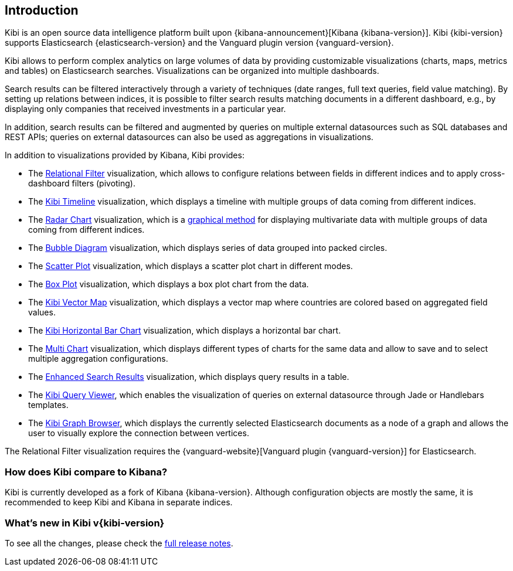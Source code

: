 [[introduction]]
== Introduction

Kibi is an open source data intelligence platform built upon
{kibana-announcement}[Kibana {kibana-version}].
Kibi {kibi-version} supports Elasticsearch {elasticsearch-version}
and the Vanguard plugin version {vanguard-version}.

Kibi allows to perform complex analytics on large volumes of data by providing
customizable visualizations (charts, maps, metrics and tables) on Elasticsearch
searches. Visualizations can be organized into multiple dashboards.

Search results can be filtered interactively through a variety of techniques
(date ranges, full text queries, field value matching). By setting up relations
between indices, it is possible to filter search results matching documents in a
different dashboard, e.g., by displaying
only companies that received investments in a particular year.

In addition, search results can be filtered and augmented by queries on multiple
external datasources such as SQL databases and REST APIs; queries on external
datasources can also be used as aggregations in visualizations.

In addition to visualizations provided by Kibana, Kibi provides:

- The <<relational_filter, Relational Filter>> visualization, which allows
to configure relations between fields in different indices and to apply
cross-dashboard filters (pivoting).

- The <<timeline,Kibi Timeline>> visualization, which displays a timeline
with multiple groups of data coming from different indices.

- The <<radar_chart,Radar Chart>> visualization, which is a
  https://en.wikipedia.org/wiki/Radar_chart[graphical method] for displaying
  multivariate data with multiple groups of data coming from different indices.

- The <<bubble_diagram,Bubble Diagram>> visualization, which displays series of
  data grouped into packed circles.

- The <<kibi_scatter_plot,Scatter Plot>> visualization, which displays a
  scatter plot chart in different modes.

- The <<kibi_box_plot,Box Plot>> visualization, which displays a box plot chart
  from the data.

- The <<kibi_vector_map,Kibi Vector Map>> visualization, which displays a
  vector map where countries are colored based on aggregated field values.

- The <<kibi_horizontal_bar_chart,Kibi Horizontal Bar Chart>> visualization,
  which displays a horizontal bar chart.

- The <<kibi_multi_chart,Multi Chart>> visualization, which displays
  different types of charts for the same data and allow to save and to select multiple
  aggregation configurations.

- The <<enhanced_search_results,Enhanced Search Results>> visualization, which
  displays query results in a table.

- The <<kibi_query_viewer,Kibi Query Viewer>>, which enables the
visualization of queries on external datasource through Jade or Handlebars
templates.

- The <<graph_browser,Kibi Graph Browser>>, which displays the currently
selected Elasticsearch documents as a node of a graph and allows the user to visually
explore the connection between vertices.

The Relational Filter visualization requires the {vanguard-website}[Vanguard
plugin {vanguard-version}] for Elasticsearch.

[float]
=== How does Kibi compare to Kibana?

Kibi is currently developed as a fork of Kibana {kibana-version}. Although
configuration objects are mostly the same, it is recommended to keep Kibi and
Kibana in separate indices.

=== What's new in Kibi v{kibi-version}

To see all the changes, please check the <<releasenotes,full release notes>>.
